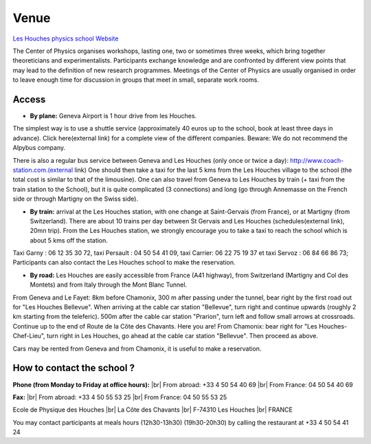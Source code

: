 .. _venue:

Venue
=====

.. |br| raw:: html

   <br>
   
`Les Houches physics school Website <http://houches.ujf-grenoble.fr/jsp/fiche_actualite.jsp?CODE=1284731093203&LANGUE=1&RH=AUHOU>`_

The Center of Physics organises workshops, lasting one, two or sometimes three weeks, which bring together theoreticians and experimentalists. Participants exchange knowledge and are confronted by different view points that may lead to the definition of new research programmes. Meetings of the Center of Physics are usually organised in order to leave enough time for discussion in groups that meet in small, separate work rooms.

.. image:: ../../../../_static/Animations/Tutos/les_houches.gif
  :class: img-fluid center
  :alt: Les houches

Access 
------

* **By plane:** Geneva Airport is 1 hour drive from les Houches.

The simplest way is to use a shuttle service (approximately 40 euros up to the school, book at least three days in advance). Click here(external link) for a complete view of the different companies. Beware: We do not recommend the Alpybus company.

There is also a regular bus service between Geneva and Les Houches (only once or twice a day): http://www.coach-station.com.(external link) One should then take a taxi for the last 5 kms from the Les Houches village to the school (the total cost is similar to that of the limousine). One can also travel from Geneva to Les Houches by train (+ taxi from the train station to the School), but it is quite complicated (3 connections) and long (go through Annemasse on the French side or through Martigny on the Swiss side).

* **By train:** arrival at the Les Houches station, with one change at Saint-Gervais (from France), or at Martigny (from Switzerland). There are about 10 trains per day between St Gervais and Les Houches (schedules(external link), 20mn trip). From the Les Houches station, we strongly encourage you to take a taxi to reach the school which is about 5 kms off the station.

Taxi Garny : 06 12 35 30 72, taxi Persault : 04 50 54 41 09, taxi Carrier: 06 22 75 19 37 et taxi Servoz : 06 84 66 86 73; Participants can also contact the Les Houches school to make the reservation.

* **By road:** Les Houches are easily accessible from France (A41 highway), from Switzerland (Martigny and Col des Montets) and from Italy through the Mont Blanc Tunnel.

From Geneva and Le Fayet: 8km before Chamonix, 300 m after passing under the tunnel, bear right by the first road out for "Les Houches Bellevue". When arriving at the cable car station "Bellevue", turn right and continue upwards (roughly 2 km starting from the teleferic). 500m after the cable car station "Prarion", turn left and follow small arrows at crossroads. Continue up to the end of Route de la Côte des Chavants. Here you are! From Chamonix: bear right for "Les Houches-Chef-Lieu", turn right in Les Houches, go ahead at the cable car station "Bellevue". Then proceed as above.

Cars may be rented from Geneva and from Chamonix, it is useful to make a reservation.

How to contact the school ? 
---------------------------

**Phone (from Monday to Friday at office hours):** |br|
From abroad: +33 4 50 54 40 69 |br|
From France: 04 50 54 40 69

**Fax:** |br|
From abroad: +33 4 50 55 53 25 |br|
From France: 04 50 55 53 25

Ecole de Physique des Houches |br|
La Côte des Chavants |br|
F-74310 Les Houches |br|
FRANCE

You may contact participants at meals hours (12h30-13h30) (19h30-20h30) by calling the restaurant at +33 4 50 54 41 24
